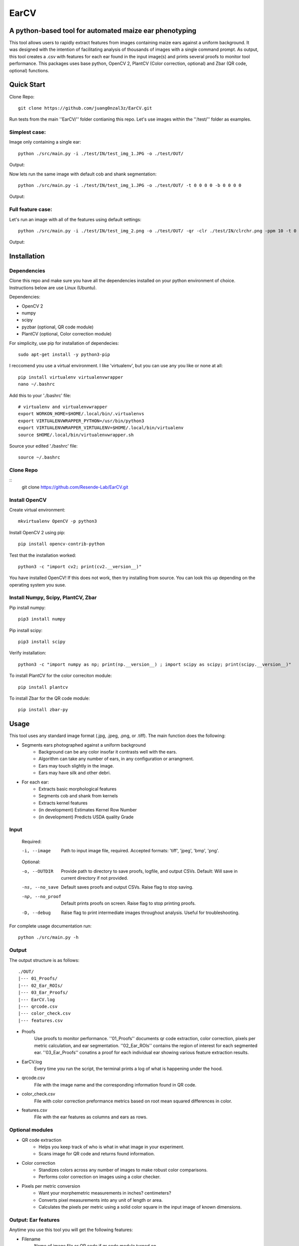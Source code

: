 .. highlight:: rst

=====
EarCV
=====

-------------------------------------------------------
A python-based tool for automated maize ear phenotyping
-------------------------------------------------------

This tool allows users to rapidly extract features from images containing maize ears against a uniform background. It was designed with the intention of facilitating analysis of thousands of images with a single command prompt. As output, this tool creates a .csv with features for each ear found in the input image(s) and prints several proofs to monitor tool performance. This packages uses base python, OpenCV 2, PlantCV (Color correction, optional) and Zbar (QR code, optional) functions. 

-----------
Quick Start
-----------

Clone Repo::

 git clone https://github.com/juang0nzal3z/EarCV.git

Run tests from the main ''EarCV/'' folder contianing this repo. Let's use images within the ''/test/'' folder as examples.

^^^^^^^^^^^^^^
Simplest case:
^^^^^^^^^^^^^^
Image only containing a single ear::

	python ./src/main.py -i ./test/IN/test_img_1.JPG -o ./test/OUT/

Output:

.. image:: ./test/OUT/01_Proofs/test_img_1_proof.png
	:height: 2944 px
	:width: 2949 px
	:scale: 1 %
	:alt: alternate text
	:align: right

.. image:: ./test/OUT/03_Ear_Proofs/test_img_1_ear_1_proof1.png
	:height: 100 px
	:width: 200 px
	:scale: 10 %
	:alt: alternate text
	:align: right


Now lets run the same image with default cob and shank segmentation::

	python ./src/main.py -i ./test/IN/test_img_1.JPG -o ./test/OUT/ -t 0 0 0 0 -b 0 0 0 0 

Output:

.. image:: ./test/OUT/03_Ear_Proofs/test_img_1_ear_1_proof2.png
	:height: 100px
	:width: 200 px
	:scale: 10 %
	:alt: alternate text
	:align: right

^^^^^^^^^^^^^^^^^^
Full feature case:
^^^^^^^^^^^^^^^^^^

Let's run an image with all of the features using default settings::

	python ./src/main.py -i ./test/IN/test_img_2.png -o ./test/OUT/ -qr -clr ./test/IN/clrchr.png -ppm 10 -t 0 0 0 0 -b 0 0 0 0

Output:

.. image:: ./test/OUT/01_Proofs/test_img_2_proof.png
    :alt: alternate text

------------
Installation
------------

^^^^^^^^^^^^
Dependencies
^^^^^^^^^^^^

Clone this repo and make sure you have all the dependencies installed on your python environment of choice. Instructions below are use Linux (Ubuntu).

Dependencies:

* OpenCV 2
* numpy
* scipy
* pyzbar (optional, QR code module)
* PlantCV (optional, Color correction module)

For simplicity, use pip for installation of dependecies::

	sudo apt-get install -y python3-pip

I reccomend you use a virtual environment. I like 'virtualenv', but you can use any you like or none at all::

	pip install virtualenv virtualenvwrapper
	nano ~/.bashrc

Add this to your './bashrc' file::

	# virtualenv and virtualenvwrapper
	export WORKON_HOME=$HOME/.local/bin/.virtualenvs
	export VIRTUALENVWRAPPER_PYTHON=/usr/bin/python3
	export VIRTUALENVWRAPPER_VIRTUALENV=$HOME/.local/bin/virtualenv
	source $HOME/.local/bin/virtualenvwrapper.sh

Source your edited './bashrc' file::

	source ~/.bashrc

^^^^^^^^^^
Clone Repo
^^^^^^^^^^
::
	git clone https://github.com/Resende-Lab/EarCV.git

^^^^^^^^^^^^^^
Install OpenCV
^^^^^^^^^^^^^^

Create virtual environment::

	mkvirtualenv OpenCV -p python3

Install OpenCV 2 using pip::

	pip install opencv-contrib-python

Test that the installation worked::

	python3 -c "import cv2; print(cv2.__version__)"

You have installed OpenCV! If this does not work, then try installing from source. You can look this up depending on the operating system you suse.

^^^^^^^^^^^^^^^^^^^^^^^^^^^^^^^^^^^
Install Numpy, Scipy, PlantCV, Zbar
^^^^^^^^^^^^^^^^^^^^^^^^^^^^^^^^^^^

Pip install numpy::

	pip3 install numpy

Pip install scipy::

	pip3 install scipy

Verify installation::

	python3 -c "import numpy as np; print(np.__version__) ; import scipy as scipy; print(scipy.__version__)"

To install PlantCV for the color correciton module::

	pip install plantcv

To install Zbar for the QR code module::

	pip install zbar-py

-----
Usage
-----
This tool uses any standard image format (.jpg, .jpeg, .png, or .tiff). The main function does the following:

* Segments ears photographed against a uniform background
	- Background can be any color insofar it contrasts well with the ears.
	- Algorithm can take any number of ears, in any configuration or arrangment.
	- Ears may touch slightly in the image.
	- Ears may have silk and other debri.

* For each ear:
	- Extracts basic morphological features
	- Segments cob and shank from kernels
	- Extracts kernel features
	- (in development) Estimates Kernel Row Number
	- (in development) Predicts USDA quality Grade
 
^^^^^
Input
^^^^^

	Required:

	-i, --image      	   Path to input image file, required. Accepted formats: 'tiff', 'jpeg', 'bmp', 'png'.

	Optional:

	-o, --OUTDIR     	   Provide path to directory to save proofs, logfile, and output CSVs. Default: Will save in current directory if not provided.

	-ns, --no_save   	   Default saves proofs and output CSVs. Raise flag to stop saving.

	-np, --no_proof		   Default prints proofs on screen. Raise flag to stop printing proofs.

	-D, --debug     	   Raise flag to print intermediate images throughout analysis. Useful for troubleshooting.

For complete usage documentation run::

	python ./src/main.py -h

^^^^^^
Output
^^^^^^
The output structure is as follows::

	./OUT/
	|--- 01_Proofs/
	|--- 02_Ear_ROIs/
	|--- 03_Ear_Proofs/
	|--- EarCV.log
	|--- qrcode.csv
	|--- color_check.csv
	|--- features.csv

* Proofs
	Use proofs to monitor performance. ''01_Proofs'' documents qr code extraction, color correction, pixels per metric calculation, and ear segmentation. ''02_Ear_ROIs'' contains the region of interest for each segmented ear. ''03_Ear_Proofs'' conatins a proof for each individual ear showing various feature extraction results. 
* EarCV.log
	Every time you run the script, the terminal prints a log of what is happening under the hood.
* qrcode.csv
	File with the image name and the corresponding information found in QR code.
* color_check.csv
	File with color correction preformance metrics based on root mean squared differences in color.
* features.csv
	File with the ear features as columns and ears as rows.

^^^^^^^^^^^^^^^^
Optional modules
^^^^^^^^^^^^^^^^
* QR code extraction
	- Helps you keep track of who is what in what image in your experiment.
	- Scans image for QR code and returns found information.
* Color correction
	- Standizes colors across any number of images to make robust color comparisons.
	- Performs color correction on images using a color checker.
* Pixels per metric conversion
	- Want your morphemetric measurements in inches? centimeters?
	- Converts pixel measurements into any unit of length or area.
	- Calculates the pixels per metric using a solid color square in the input image of known dimensions.

^^^^^^^^^^^^^^^^^^^^
Output: Ear features
^^^^^^^^^^^^^^^^^^^^

Anytime you use this tool you will get the following features:

* Filename					
	Name of image file or QR code if qr code module turned on
* Ear Number				
	If image conatins multiple ears, each ear gets an ear number.
* Ear_Area					
	The area of the entire ear. 
* Ear_Box_Area				
	Area of the smallest bounding box containing the ear.
* Ear_Box_Length
	Length of the smallest bounding box containing the ear.
* Ear_Box_Width:
	Width of the smallest bounding box containing the ear.
* Max_Width:
	Width is measured 20 evenly-spaced slices along the length of the ear. Gives the widest part of the ear.
* perimeters:
	Perimeter of the ear contour
* Convexity:
	Ratio of ear perimeter over convex hull perimeter.
* Solidity:
	Ratio of ear area over the convex hull area.
* Convexity_polyDP:
	Ratio of smoothed ear perimeter over convex hull perimeter.
* Taper:
	Standard deviations of the 10 slices along the top half of the ear.
* Taper_Convexity:
	Ratio of perimeter over convex hull perimeter of the top half of the ear.
* Taper_Solidity:
	Ratio of area over the convex hull area of the top half of the ear.
* Taper_Convexity_polyDP:
	Ratio of smoother perimeter over convex hull perimeter of the top half of the ear.
* Widths_Sdev:
	Standard deviation of the width of 20 evenly-spaced slices along the length of the ear.
* Cents_Sdev:
	Standard deviation of the midpoint of 20 evenly-spaced slices along the length of the ear.
* Tip_Area:
	If cob segementation is turned on: Area of the cob tip. Excludes kernels
* Bottom_Area:
	If cob segementation is turned on: Area of the bottom of the ear. Excludes kernels.
* Krnl_Area:
	If cob segementation is turned on: Area of the kernel portion of the ear.
* Kernel_Length:
	If cob segementation is turned on: Length of the smallest bounding box containing the kenrnels.
* Krnl_Convexity:
	If cob segementation is turned on: Ratio of ear perimeter over convex hull perimeter containing the kenrnels.
* Tip_Fill:
	If cob segementation is turned on: Ratio of tip cob area over total ear area.
* Bottom_Fill:
	If cob segementation is turned on: Ratio of bottom cob area over total ear area.
* Krnl_Fill:
	If cob segementation is turned on: Ratio of kernel area over total ear area.
* Blue: 
	Pixel intensity value of entire ear. If cob segementation is turned on: Pixel intensity value of kernel.
* Red:
	Pixel intensity value of entire ear. If cob segementation is turned on: Pixel intensity value of kernel.
* Green: 
	Pixel intensity value of entire ear. If cob segementation is turned on: Pixel intensity value of kernel.
* Hue: 
	Pixel intensity value of entire ear. If cob segementation is turned on: Pixel intensity value of kernel.
* Sat: 	
	Pixel intensity value of entire ear. If cob segementation is turned on: Pixel intensity value of kernel.
* Vol: 
	Pixel intensity value of entire ear. If cob segementation is turned on: Pixel intensity value of kernel.
* Light: 
	Pixel intensity value of entire ear. If cob segementation is turned on: Pixel intensity value of kernel.
* A_chnnl:
	Pixel intensity value of entire ear. If cob segementation is turned on: Pixel intensity value of kernel.
* B_chnnl:
	Pixel intensity value of entire ear. If cob segementation is turned on: Pixel intensity value of kernel.


----------
Main Usage
----------

Full pipeline for automted maize ear phenotyping

main.py [-h] -i IMAGE [-o OUTDIR] [-ns] [-np] [-D] [-qr] [-r]
        [-qr_scan [Window size of x pixels by x pixels]
        [Amount of overlap 0 < x < 1]] [-clr COLOR_CHECKER]
        [-ppm [reference length]]
        [-filter [Min area as % of total image area]
        [Max Area as % of total image area] [Max Aspect Ratio]
        [Max Solidity]] [-clnup [Max area COV] [Max iterations]]
        [-slk [Min delta convexity change] [Max iterations]]
        [-t [Tip percent] [Contrast] [Threshold] [Close]]
        [-b [Bottom percent] [Contrast] [Threshold] [Close]]

  -h, --help            show this help message and exit
  -i IMAGE, --image IMAGE
                        Path to input image file (required)
  -o OUTDIR, --outdir OUTDIR
                        Provide directory to saves proofs, logfile, and output
                        CSVs. Default: Will save in current directory if not
                        provided.
  -ns, --no_save        Default saves proofs and output CSVs. Raise flag to
                        stop saving.
  -np, --no_proof       Default prints proofs on screen. Raise flag to stop
                        printing proofs.
  -D, --debug           Raise flag to print intermediate images throughout
                        analysis. Useful for troubleshooting.
  -qr, --qrcode         Raise flag to scan entire image for QR code.
  -r, --rename          Default renames images with found QRcode. Raise flag
                        to stop renaming images with found QRcode.
  -qr_scan [Window size of x pixels by x pixels] [Amount of overlap (0 < x < 1)], --qr_window_size_overlap [Window size of x pixels by x pixels] [Amount of overlap (0 < x < 1)]
                        Provide the size of window to scan through image for
                        QR code and the amount of overlap between sections(0 <
                        x < 1).
  -clr COLOR_CHECKER, --color_checker COLOR_CHECKER
                        Path to input image file with reference color
                        checker.
  -ppm [reference length], --pixelspermetric [reference length]
                        Calculate pixels per metric using either a color
                        checker or the largest uniform color square. Provide
                        reference length.
  -filter [Min area as % of total image area] [Max Area as % of total image area] [Max Aspect Ratio] [Max Solidity], --ear_filter [Min area as % of total image area] [Max Area as % of total image area] [Max Aspect Ratio] [Max Solidity]
                        Ear segmentation filter. Default: Min Area--1 percent,
                        Max Area--x percent, Max Aspect Ratio: x < 0.6, Max
                        Solidity: 0.98. Flag with three arguments to customize
                        ear filter.
  -clnup [Max area COV] [Max iterations], --ear_cleanup [Max area COV] [Max iterations]
                        Ear clean-up module. Default: Max Area Coefficient of
                        Variation threshold: 0.2, Max number of iterations:
                        10. Flag with two arguments to customize clean up
                        module.
  -slk [Min delta convexity change] [Max iterations], --silk_cleanup [Min delta convexity change] [Max iterations]
                        Silk decontamination module. Default: Min change in
                        covexity: 0.04, Max number of iterations: 10. Flag
                        with two arguments to customize silk clean up module
  -t [Tip percent] [Contrast] [Threshold] [Close], --tip [Tip percent] [Contrast] [Threshold] [Close]
                        Tip segmentation module. Tip percent, Contrast,
                        Threshold, Close. Flag with four arguments to
                        customize tip segmentation module. Turn of module by
                        providing '0' for all arguments
  -b [Bottom percent] [Contrast] [Threshold] [Close], --bottom [Bottom percent] [Contrast] [Threshold] [Close]
                        Bottom segmentation module. Bottom percent, Contrast,
                        Threshold, Close. Flag with four arguments to
                        customize tip segmentation module. Turn of module by
                        providing '0' for all arguments
------------------
QR code extraction
------------------

Scans image for QR code and extracts information using pyzbar's decode function.

* Parameters

	qr_img : array_like
		Valid file path to image to be scanned for QR code. Accepted formats: 'tiff', 'jpeg', 'bmp', 'png'.


	qr_window_size: float
		Optional. Dimension of square window size to scan over original image.

	overlap: float
		Optional. Amount of overlap between windows. Must be a decimal between 0 & 1. The higher the number the more overlap between windows and higher scanning resolution but longer analysis.

	debug: bool
		If true, print images.

* Returns

	QRcodeType
	QRcodeData
	QRcodeRect
	qr_count
	qr_proof

* References

	Thank you zbar! http://zbar.sourceforge.net/index.html

* Examples

	Example 1::

		python qr.py test_img_2.png None None False

	Example 2::

		python qr.py test_img_2.png 2000 0.01 True


----------------
Color correction
----------------
Corrects the color of an image that contains a color checker based on reference. This tool can optionally use any reference image of a color checker for color correction. You may use the provided reference in this package called 'clrchr.png'. Credit to: Nayanika Ghosh <https://github.com/juang0nzal3z/EarCV/tree/main/ColorHomography>

* Parameters

	filename : array_like
	    Valid file path to image to be color corrected. Accepted formats: 'tiff', 'jpeg', 'bmp', 'png'.

	reff_name: array-like
	    Valid file path to reference image to be used as ground truth for color correction. Accepted formats: 'tiff', 'jpeg', 'bmp', 'png'.

	debug: bool
	    If true, print output proof images.

* Returns

	tar_chk: 
	    Image: color checker mask from original image to to corrected
	corrected: 
	    Image: Image after color checker correction
	avg_tar_error: 
	    Int. RMS error of original color checker
	avg_trans_error:
	    Int. RMS error after color correction
	csv_field:
	    Vector of 26 values containing correction metrics to asses performance:
	    'Filename', 'Overall improvement', 'Square1', 'Square1', 'Square3', 'Square4', 'Square5', 'Square6',
	    'Square7', 'Square8', 'Square9', 'Square10', 'Square11', 'Square12', 'Square13', 'Square14',
	    'Square15', 'Square16', 'Square17', 'Square18', 'Square19', 'Square20', 'Square21', 'Square22', 'Square23', 'Square24'

* References

	.. [1] Algorithm based on: <https://homepages.inf.ed.ac.uk/rbf/PAPERS/hgcic16.pdf>

* Example::

	python ppm.py test_img_2.png 100

------------------------
Pixels per metric module
------------------------
This tool allows the user to convert any 1D or 2D measurements from pixels to a know unit by providing a reference in the image. The reference must be a solid color square known dimensions. (Optional) Any square within a color checker may be used.

* Parameters
	filename : array_like
	    Valid file path to image. Accepted formats: 'tiff', 'jpeg', 'bmp', 'png'.
	pixelspermetric: float
	    reference length of largest square in image in any lenght unit of interest.

* Returns
	PixelsPerMetric
	    Number of pixels per unit reference provided (centimeters, inches, etc.)
	ppm_proof
	    Image showing the largest square and its ppm conversion ratio

* References
	[1] Adrian Rosebrock, OpenCV, PyImageSearch, <https://www.pyimagesearch.com/>, accessed on 01 January 2020

* Examples::

	python colorcorrection.py test_img_2.png False